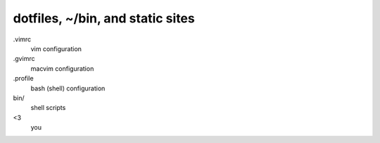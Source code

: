 ==================================
 dotfiles, ~/bin, and static sites
==================================

.vimrc
    vim configuration
.gvimrc
    macvim configuration
.profile
    bash (shell) configuration

bin/
    shell scripts

<3
    you

